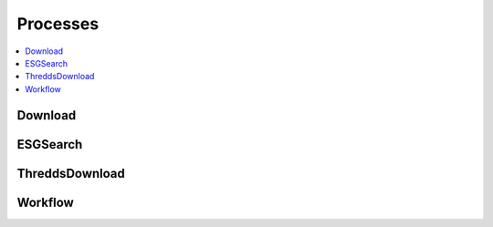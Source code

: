 .. _processes:

Processes
=========

.. contents::
    :local:
    :depth: 1

Download
--------

.. autoprocess:: malleefowl.processes.wps_download.Download
   :docstring:
   :skiplines: 1

ESGSearch
---------

.. autoprocess:: malleefowl.processes.wps_esgsearch.ESGSearchProcess
   :docstring:
   :skiplines: 1

ThreddsDownload
---------------

.. autoprocess:: malleefowl.processes.wps_thredds.ThreddsDownload
   :docstring:
   :skiplines: 1

Workflow
--------

.. autoprocess:: malleefowl.processes.wps_workflow.DispelWorkflow
   :docstring:
   :skiplines: 1
